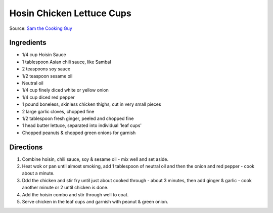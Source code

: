 Hosin Chicken Lettuce Cups
==========================

Source: `Sam the Cooking Guy <https://www.thecookingguy.com/cookbook/hoisin-chicken-lettuce-cups>`__

Ingredients
-----------

- 1/4 cup Hoisin Sauce
- 1 tablespoon Asian chili sauce, like Sambal
- 2 teaspoons soy sauce
- 1/2 teaspoon sesame oil
- Neutral oil
- 1/4 cup finely diced white or yellow onion
- 1/4 cup diced red pepper
- 1 pound boneless, skinless chicken thighs, cut in very small pieces
- 2 large garlic cloves, chopped fine
- 1/2 tablespoon fresh ginger, peeled and chopped fine
- 1 head butter lettuce, separated into individual 'leaf cups'
- Chopped peanuts & chopped green onions for garnish

Directions
----------

1. Combine hoisin, chili sauce, soy & sesame oil - mix well and set aside.
2. Heat wok or pan until almost smoking, add 1 tablespoon of  neutral oil
   and then the onion and red pepper - cook about a minute.
3. Ddd the chicken and stir fry until just about cooked through - about
   3 minutes, then add ginger & garlic - cook another minute or 2 until
   chicken is done.
4. Add the hoisin combo and stir through well to coat.
5. Serve chicken in the leaf cups and garnish with peanut & green onion.